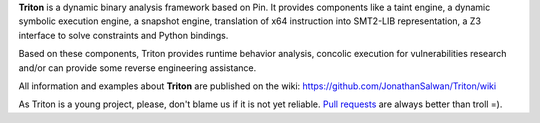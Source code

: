 **Triton** is a dynamic binary analysis framework based on Pin. It provides components like a 
taint engine, a dynamic symbolic execution engine, a snapshot engine, translation of x64 
instruction into SMT2-LIB representation, a Z3 interface to solve constraints and Python bindings. 

Based on these components, Triton provides runtime behavior analysis, concolic execution 
for vulnerabilities research and/or can provide some reverse engineering assistance.

All information and examples about **Triton** are published on the wiki: https://github.com/JonathanSalwan/Triton/wiki

As Triton is a young project, please, don't blame us if it is not yet reliable. `Pull requests <https://github.com/JonathanSalwan/Triton/issues>`_ 
are always better than troll =).

